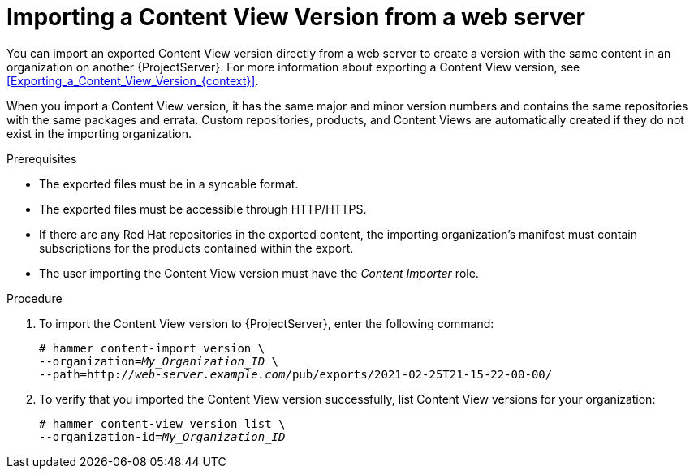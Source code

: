 [id="Importing_a_Content_View_Version_from_a_web_server{context}"]
= Importing a Content View Version from a web server

You can import an exported Content View version directly from a web server to create a version with the same content in an organization on another {ProjectServer}.
For more information about exporting a Content View version, see xref:Exporting_a_Content_View_Version_{context}[].

When you import a Content View version, it has the same major and minor version numbers and contains the same repositories with the same packages and errata.
Custom repositories, products, and Content Views are automatically created if they do not exist in the importing organization.

.Prerequisites
* The exported files must be in a syncable format.
* The exported files must be accessible through HTTP/HTTPS.
* If there are any Red Hat repositories in the exported content, the importing organization's manifest must contain subscriptions for the products contained within the export.
* The user importing the Content View version must have the _Content Importer_ role.

.Procedure
. To import the Content View version to {ProjectServer}, enter the following command:
+
[options="nowrap", subs="+quotes,verbatim,attributes"]
----
# hammer content-import version \
--organization=_My_Organization_ID_ \
--path=http://_web-server.example.com_/pub/exports/2021-02-25T21-15-22-00-00/
----
+
. To verify that you imported the Content View version successfully, list Content View versions for your organization:
+
[options="nowrap", subs="+quotes,verbatim,attributes"]
----
# hammer content-view version list \
--organization-id=_My_Organization_ID_
----
